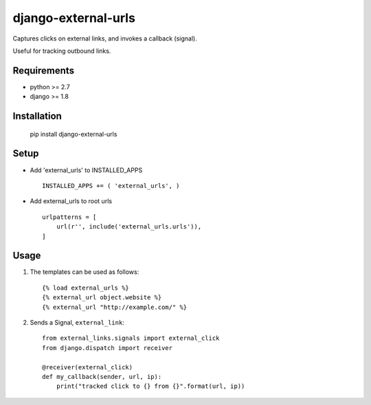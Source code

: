 django-external-urls
####################

.. _badges:

.. image:: https://travis-ci.org/sv0/django-external-urls.svg?branch=master
    :target: https://travis-ci.org/sv0/django-external-urls

.. image:: https://coveralls.io/repos/github/sv0/django-external-urls/badge.svg?branch=master
    :target: https://coveralls.io/github/sv0/django-external-urls?branch=master


Captures clicks on external links, and invokes a callback (signal).

Useful for tracking outbound links.


.. _requirements:

Requirements
============

- python >= 2.7
- django >= 1.8


.. _installation:

Installation
============

    pip install django-external-urls


Setup
=====

- Add 'external_urls' to INSTALLED_APPS ::

    INSTALLED_APPS += ( 'external_urls', )


- Add external_urls to root urls ::

    urlpatterns = [
        url(r'', include('external_urls.urls')),
    ]


Usage
=====

1. The templates can be used as follows::

    {% load external_urls %}
    {% external_url object.website %}
    {% external_url "http://example.com/" %}

2. Sends a Signal, ``external_link``::

    from external_links.signals import external_click
    from django.dispatch import receiver

    @receiver(external_click)
    def my_callback(sender, url, ip):
        print("tracked click to {} from {}".format(url, ip))
